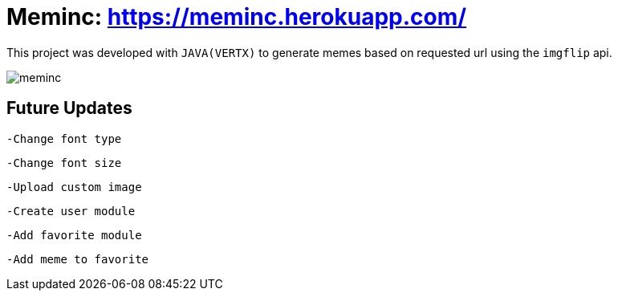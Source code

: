 = Meminc: https://meminc.herokuapp.com/

This project was developed with `JAVA(VERTX)` to generate memes based on requested url using the `imgflip` api.

image::https://github.com/incredul0us/meminc/raw/master/src/main/resources/assets/images/meminc.jpg?raw=true[]

== Future Updates

----
-Change font type
----

----
-Change font size
----

----
-Upload custom image
----

----
-Create user module
----

----
-Add favorite module
----

----
-Add meme to favorite
----
